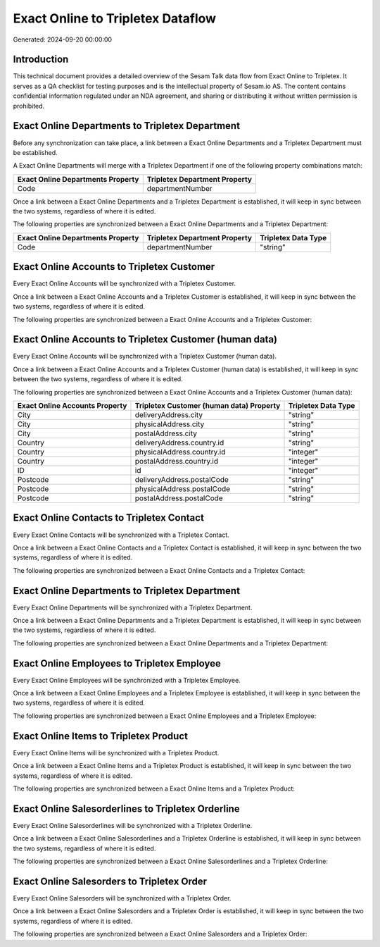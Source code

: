 ==================================
Exact Online to Tripletex Dataflow
==================================

Generated: 2024-09-20 00:00:00

Introduction
------------

This technical document provides a detailed overview of the Sesam Talk data flow from Exact Online to Tripletex. It serves as a QA checklist for testing purposes and is the intellectual property of Sesam.io AS. The content contains confidential information regulated under an NDA agreement, and sharing or distributing it without written permission is prohibited.

Exact Online Departments to Tripletex Department
------------------------------------------------
Before any synchronization can take place, a link between a Exact Online Departments and a Tripletex Department must be established.

A Exact Online Departments will merge with a Tripletex Department if one of the following property combinations match:

.. list-table::
   :header-rows: 1

   * - Exact Online Departments Property
     - Tripletex Department Property
   * - Code
     - departmentNumber

Once a link between a Exact Online Departments and a Tripletex Department is established, it will keep in sync between the two systems, regardless of where it is edited.

The following properties are synchronized between a Exact Online Departments and a Tripletex Department:

.. list-table::
   :header-rows: 1

   * - Exact Online Departments Property
     - Tripletex Department Property
     - Tripletex Data Type
   * - Code
     - departmentNumber
     - "string"


Exact Online Accounts to Tripletex Customer
-------------------------------------------
Every Exact Online Accounts will be synchronized with a Tripletex Customer.

Once a link between a Exact Online Accounts and a Tripletex Customer is established, it will keep in sync between the two systems, regardless of where it is edited.

The following properties are synchronized between a Exact Online Accounts and a Tripletex Customer:

.. list-table::
   :header-rows: 1

   * - Exact Online Accounts Property
     - Tripletex Customer Property
     - Tripletex Data Type


Exact Online Accounts to Tripletex Customer (human data)
--------------------------------------------------------
Every Exact Online Accounts will be synchronized with a Tripletex Customer (human data).

Once a link between a Exact Online Accounts and a Tripletex Customer (human data) is established, it will keep in sync between the two systems, regardless of where it is edited.

The following properties are synchronized between a Exact Online Accounts and a Tripletex Customer (human data):

.. list-table::
   :header-rows: 1

   * - Exact Online Accounts Property
     - Tripletex Customer (human data) Property
     - Tripletex Data Type
   * - City
     - deliveryAddress.city
     - "string"
   * - City
     - physicalAddress.city
     - "string"
   * - City
     - postalAddress.city
     - "string"
   * - Country
     - deliveryAddress.country.id
     - "string"
   * - Country
     - physicalAddress.country.id
     - "integer"
   * - Country
     - postalAddress.country.id
     - "integer"
   * - ID
     - id
     - "integer"
   * - Postcode
     - deliveryAddress.postalCode
     - "string"
   * - Postcode
     - physicalAddress.postalCode
     - "string"
   * - Postcode
     - postalAddress.postalCode
     - "string"


Exact Online Contacts to Tripletex Contact
------------------------------------------
Every Exact Online Contacts will be synchronized with a Tripletex Contact.

Once a link between a Exact Online Contacts and a Tripletex Contact is established, it will keep in sync between the two systems, regardless of where it is edited.

The following properties are synchronized between a Exact Online Contacts and a Tripletex Contact:

.. list-table::
   :header-rows: 1

   * - Exact Online Contacts Property
     - Tripletex Contact Property
     - Tripletex Data Type


Exact Online Departments to Tripletex Department
------------------------------------------------
Every Exact Online Departments will be synchronized with a Tripletex Department.

Once a link between a Exact Online Departments and a Tripletex Department is established, it will keep in sync between the two systems, regardless of where it is edited.

The following properties are synchronized between a Exact Online Departments and a Tripletex Department:

.. list-table::
   :header-rows: 1

   * - Exact Online Departments Property
     - Tripletex Department Property
     - Tripletex Data Type


Exact Online Employees to Tripletex Employee
--------------------------------------------
Every Exact Online Employees will be synchronized with a Tripletex Employee.

Once a link between a Exact Online Employees and a Tripletex Employee is established, it will keep in sync between the two systems, regardless of where it is edited.

The following properties are synchronized between a Exact Online Employees and a Tripletex Employee:

.. list-table::
   :header-rows: 1

   * - Exact Online Employees Property
     - Tripletex Employee Property
     - Tripletex Data Type


Exact Online Items to Tripletex Product
---------------------------------------
Every Exact Online Items will be synchronized with a Tripletex Product.

Once a link between a Exact Online Items and a Tripletex Product is established, it will keep in sync between the two systems, regardless of where it is edited.

The following properties are synchronized between a Exact Online Items and a Tripletex Product:

.. list-table::
   :header-rows: 1

   * - Exact Online Items Property
     - Tripletex Product Property
     - Tripletex Data Type


Exact Online Salesorderlines to Tripletex Orderline
---------------------------------------------------
Every Exact Online Salesorderlines will be synchronized with a Tripletex Orderline.

Once a link between a Exact Online Salesorderlines and a Tripletex Orderline is established, it will keep in sync between the two systems, regardless of where it is edited.

The following properties are synchronized between a Exact Online Salesorderlines and a Tripletex Orderline:

.. list-table::
   :header-rows: 1

   * - Exact Online Salesorderlines Property
     - Tripletex Orderline Property
     - Tripletex Data Type


Exact Online Salesorders to Tripletex Order
-------------------------------------------
Every Exact Online Salesorders will be synchronized with a Tripletex Order.

Once a link between a Exact Online Salesorders and a Tripletex Order is established, it will keep in sync between the two systems, regardless of where it is edited.

The following properties are synchronized between a Exact Online Salesorders and a Tripletex Order:

.. list-table::
   :header-rows: 1

   * - Exact Online Salesorders Property
     - Tripletex Order Property
     - Tripletex Data Type

